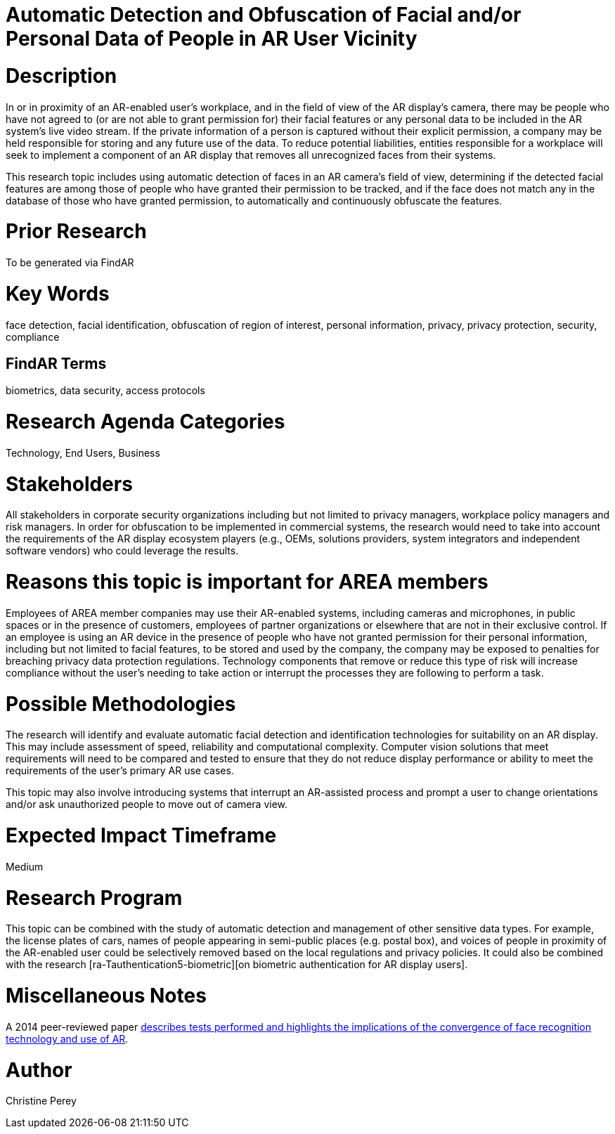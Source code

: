 [[ra-Tcomputervision5-obfuscationoffacialdata]]

# Automatic Detection and Obfuscation of Facial and/or Personal Data of People in AR User Vicinity

# Description
In or in proximity of an AR-enabled user's workplace, and in the field of view of the AR display's camera, there may be people who have not agreed to (or are not able to grant permission for) their facial features or any personal data to be included in the AR system's live video stream. If the private information of a person is captured without their explicit permission, a company may be held responsible for storing and any future use of the data. To reduce potential liabilities, entities responsible for a workplace will seek to implement a component of an AR display that removes all unrecognized faces from their systems.

This research topic includes using automatic detection of faces in an AR camera's field of view, determining if the detected facial features are among those of people who have granted their permission to be tracked, and if the face does not match any in the database of those who have granted permission, to automatically and continuously obfuscate the features.

# Prior Research
To be generated via FindAR

# Key Words
face detection, facial identification, obfuscation of region of interest, personal information, privacy, privacy protection, security, compliance

## FindAR Terms
biometrics, data security, access protocols

# Research Agenda Categories
Technology, End Users, Business

# Stakeholders
All stakeholders in corporate security organizations including but not limited to privacy managers, workplace policy managers and risk managers. In order for obfuscation to be implemented in commercial systems, the research would need to take into account the requirements of the AR display ecosystem players (e.g., OEMs, solutions providers, system integrators and independent software vendors) who could leverage the results.

# Reasons this topic is important for AREA members
Employees of AREA member companies may use their AR-enabled systems, including cameras and microphones, in public spaces or in the presence of customers, employees of partner organizations or elsewhere that are not in their exclusive control. If an employee is using an AR device in the presence of people who have not granted permission for their personal information, including but not limited to facial features, to be stored and used by the company, the company may be exposed to penalties for breaching privacy data protection regulations. Technology components that remove or reduce this type of risk will increase compliance without the user's needing to take action or interrupt the processes they are following to perform a task.

# Possible Methodologies
The research will identify and evaluate automatic facial detection and identification technologies for suitability on an AR display. This may include assessment of speed, reliability and computational complexity. Computer vision solutions that meet requirements will need to be compared and tested to ensure that they do not reduce display performance or ability to meet the requirements of the user's primary AR use cases.

This topic may also involve introducing systems that interrupt an AR-assisted process and prompt a user to change orientations and/or ask unauthorized people to move out of camera view.

# Expected Impact Timeframe
Medium

# Research Program
This topic can be combined with the study of automatic detection and management of other sensitive data types. For example, the license plates of cars, names of people appearing in semi-public places (e.g. postal box), and voices of people in proximity of the AR-enabled user could be selectively removed based on the local regulations and privacy policies. It could also be combined with the research [ra-Tauthentication5-biometric][on biometric authentication for AR display users].

# Miscellaneous Notes
A 2014 peer-reviewed paper https://www.researchgate.net/publication/323372332_Face_Recognition_and_Privacy_in_the_Age_of_Augmented_Reality[describes tests performed and highlights the implications of the convergence of face recognition technology and use of AR].

# Author
Christine Perey
